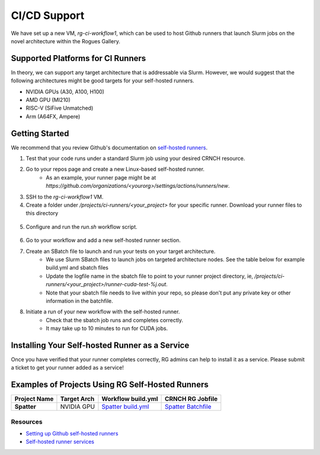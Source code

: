 =============
CI/CD Support
=============

We have set up a new VM, `rg-ci-workflow1`, which can be used to host Github runners that launch Slurm jobs on the novel architecture within the Rogues Gallery. 

Supported Platforms for CI Runners
----------------------------------
In theory, we can support any target architecture that is addressable via Slurm. However, we would suggest that the following architectures might be good targets for your self-hosted runners. 

- NVIDIA GPUs (A30, A100, H100)
- AMD GPU (MI210)
- RISC-V (SiFive Unmatched)
- Arm (A64FX, Ampere)

Getting Started
---------------
We recommend that you review Github's documentation on `self-hosted runners <https://docs.github.com/en/actions/hosting-your-own-runners/managing-self-hosted-runners/about-self-hosted-runners>`__.

1) Test that your code runs under a standard Slurm job using your desired CRNCH resource.
2) Go to your repos page and create a new Linux-based self-hosted runner. 
      - As an example, your runner page might be at `https://github.com/organizations/<yourorg>/settings/actions/runners/new`.  
3) SSH to the `rg-ci-workflow1` VM.  
4) Create a folder under `/projects/ci-runners/<your_project>` for your specific runner. Download your runner files to this directory

.. figure:: ../figures/general/ci_cd/github_self_hosted_runner.jpg
   :alt: Github CI/CD Self-hosted Runner
   :scale: 30

5) Configure and run the `run.sh` workflow script.

.. figure:: ../figures/general/ci_cd/github_self_hosted_runner_config.jpg
   :alt: Github CI/CD Self-hosted Runner
   :scale: 30

6) Go to your workflow and add a new self-hosted runner section. 
7) Create an SBatch file to launch and run your tests on your target architecture.
    - We use Slurm SBatch files to launch jobs on targeted architecture nodes. See the table below for example build.yml and sbatch files
    - Update the logfile name in the sbatch file to point to your runner project directory, ie, `/projects/ci-runners/<your_project>/runner-cuda-test-%j.out`.
    - Note that your sbatch file needs to live within your repo, so please don't put any private key or other information in the batchfile.
8) Initiate a run of your new workflow with the self-hosted runner.
    - Check that the sbatch job runs and completes correctly.
    - It may take up to 10 minutes to run for CUDA jobs. 

Installing Your Self-hosted Runner as a Service
-----------------------------------------------
Once you have verified that your runner completes correctly, RG admins can help to install it as a service. Please submit a ticket to get your runner added as a service!

Examples of Projects Using RG Self-Hosted Runners
-------------------------------------------------

.. list-table:: 
    :widths: auto
    :header-rows: 1
    :stub-columns: 1

    * - Project Name
      - Target Arch
      - Workflow build.yml
      - CRNCH RG Jobfile
    * - Spatter
      - NVIDIA GPU
      - `Spatter build.yml <https://github.com/hpcgarage/spatter/blob/main/.github/workflows/build.yml>`__
      - `Spatter Batchfile <https://github.com/hpcgarage/spatter/blob/main/tests/misc/run-crnch-cuda.sh>`__


Resources
^^^^^^^^^^^^^^

- `Setting up Github self-hosted runners <https://docs.github.com/en/actions/hosting-your-own-runners/managing-self-hosted-runners/about-self-hosted-runners>`__
- `Self-hosted runner services <https://docs.github.com/en/actions/hosting-your-own-runners/managing-self-hosted-runners/configuring-the-self-hosted-runner-application-as-a-service>`__
